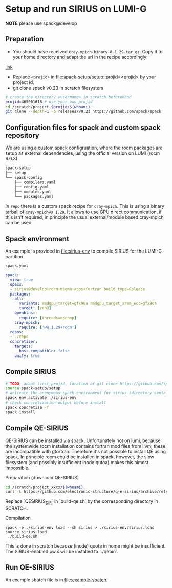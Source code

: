 * Setup and run SIRIUS on LUMI-G
*NOTE* please use spack@develop
** Preparation
- You should have received =cray-mpich-binary-8.1.29.tar.gz=. Copy it to your home directory and adapt the url in the recipe accordingly:
[[file:repo/packages/cray-mpich/package.py::url = "file:///users/sipintar/cray-mpich-binary-8.1.27.tar.gz"][link]]
- Replace =<projid>= in [[file:spack-setup/setup::projid=<projid>]] by your project id.
- git clone spack v0.23 in scratch filesystem
#+begin_src bash
  # create the directory <username> in scratch beforehand
  projid=465001618 # use your own projid
  cd /scratch/project_$projid/$(whoami)
  git clone --depth=1 -b releases/v0.23 https://github.com/spack/spack
#+end_src

** Configuration files for spack and custom spack repository

We are using a custom spack configruation, where the rocm packages are setup as external dependencies, using the official version on LUMI (rocm 6.0.3).

#+begin_src bash
spack-setup
├── setup
└── spack-config
    ├── compilers.yaml
    ├── config.yaml
    ├── modules.yaml
    └── packages.yaml
#+end_src

In =repo= there is a custom spack recipe for =cray-mpich=. This is using a binary tarball of =cray-mpich@8.1.29=. It allows to use GPU direct communication, if this isn't required, in principle the usual external/module based cray-mpich can be used.

** Spack environment

An example is provided in [[file:sirius-env]] to compile SIRIUS for the LUMI-G partition.

~spack.yaml~
#+begin_src yaml
  spack:
    view: true
    specs:
    - sirius@develop+rocm+magma+apps+fortran build_type=Release
    packages:
      all:
        variants: amdgpu_target=gfx90a amdgpu_target_sram_ecc=gfx90a
        target: [zen3]
      openblas:
        require: [threads=openmp]
      cray-mpich:
        require: ['@8.1.29+rocm']
    repos:
    - ./repo
    concretizer:
      targets:
        host_compatible: false
      unify: true
#+end_src


** Compile SIRIUS

#+begin_src bash
  # TODO: adapt first projid, location of git clone https://github.com/spack/spack.git as needed
  source spack-setup/setup
  # activate the anonymous spack environment for sirius (directory containing spack.yaml)
  spack env activate ./sirius-env
  # check concretization output before install
  spack concretize -f
  spack install
#+end_src

** Compile QE-SIRIUS

QE-SIRIUS can be installed via spack. Unfortunately not on lumi, because the
systemwide rocm installation contains fortran mod files from llvm, these are
incompatible with gfortran. Therefore it's not possible to install QE using
spack. In principle rocm could be installed in spack, however, the slow filesystem (and
possibly insufficient inode qutoa) makes this almost impossible.

Preparation (download QE-SIRIUS)
#+begin_src bash
  cd /scratch/project_xxxx/$(whoami)
  curl -L https://github.com/electronic-structure/q-e-sirius/archive/refs/tags/q-e-sirius/1.0.1.tar.gz | tar -xzf -
#+end_src

Replace `QESIRIUS_DIR` in `build-qe.sh` by the corresponding directory in SCRATCH.

Compilation
#+begin_src
 spack -e ./sirius-env load --sh sirius > ./sirius-env/sirius.load
 source sirius.load
  ./build-qe.sh
#+end_src

This is done in scratch because (inode) quota in home might be insufficient. The SIRIUS-enabled pw.x will be installed to `./qebin`.

** Run QE-SIRIUS
An example sbatch file is in  [[file:example-sbatch]].
